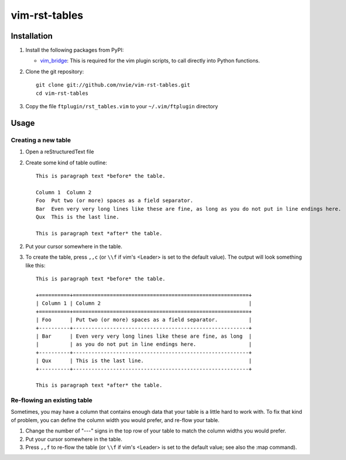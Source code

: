vim-rst-tables
==============

.. image:: http://stillmaintained.com/nvie/vim-rst-tables.png

Installation
------------
1. Install the following packages from PyPI:

   - vim_bridge_:  This is required for the vim plugin scripts, to call
     directly into Python functions.

2. Clone the git repository::

       git clone git://github.com/nvie/vim-rst-tables.git
       cd vim-rst-tables

3. Copy the file ``ftplugin/rst_tables.vim`` to your ``~/.vim/ftplugin``
   directory

.. _vim_bridge: http://pypi.python.org/pypi/vim_bridge


Usage
-----

Creating a new table
~~~~~~~~~~~~~~~~~~~~

1. Open a reStructuredText file
2. Create some kind of table outline::

      This is paragraph text *before* the table.

      Column 1  Column 2
      Foo  Put two (or more) spaces as a field separator.
      Bar  Even very very long lines like these are fine, as long as you do not put in line endings here.
      Qux  This is the last line.

      This is paragraph text *after* the table.

2. Put your cursor somewhere in the table.
3. To create the table, press ``,,c`` (or ``\\f`` if vim's <Leader> is set to
   the default value).  The output will look something like this::

      This is paragraph text *before* the table.

      +==========+=========================================================+
      | Column 1 | Column 2                                                |
      +==========+=========================================================+
      | Foo      | Put two (or more) spaces as a field separator.          |
      +----------+---------------------------------------------------------+
      | Bar      | Even very very long lines like these are fine, as long  |
      |          | as you do not put in line endings here.                 |
      +----------+---------------------------------------------------------+
      | Qux      | This is the last line.                                  |
      +----------+---------------------------------------------------------+

      This is paragraph text *after* the table.


Re-flowing an existing table
~~~~~~~~~~~~~~~~~~~~~~~~~~~~

Sometimes, you may have a column that contains enough data that your
table is a little hard to work with.  To fix that kind of problem,
you can define the column width you would prefer, and re-flow your table.

1. Change the number of "---" signs in the top row of your table to match
   the column widths you would prefer.
2. Put your cursor somewhere in the table.
3. Press ``,,f`` to re-flow the table (or ``\\f`` if vim's <Leader> is set to
   the default value; see also the :map command).
